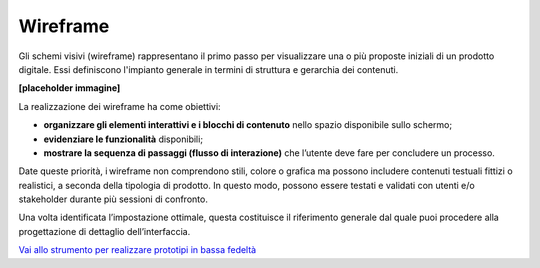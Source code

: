 Wireframe
=============

Gli schemi visivi (wireframe) rappresentano il primo passo per visualizzare una o più proposte iniziali di un prodotto digitale. Essi definiscono l'impianto generale in termini di struttura e gerarchia dei contenuti. 

**[placeholder immagine]**

La realizzazione dei wireframe ha come obiettivi: 

- **organizzare gli elementi interattivi e i blocchi di contenuto** nello spazio disponibile sullo schermo; 
- **evidenziare le funzionalità** disponibili; 
- **mostrare la sequenza di passaggi (flusso di interazione)** che l’utente deve fare per concludere un processo.

Date queste priorità, i wireframe non comprendono stili, colore o grafica ma possono includere contenuti testuali fittizi o realistici, a seconda della tipologia di prodotto. In questo modo, possono essere testati e validati con utenti e/o stakeholder durante più sessioni di confronto. 

Una volta identificata l’impostazione ottimale, questa costituisce il riferimento generale dal quale puoi procedere alla progettazione di dettaglio dell’interfaccia. 

`Vai allo strumento per realizzare prototipi in bassa fedeltà <https://designers.italia.it/risorse-per-progettare/progettare/prototipazione/realizza-un-prototipo-in-bassa-fedelta/>`_
